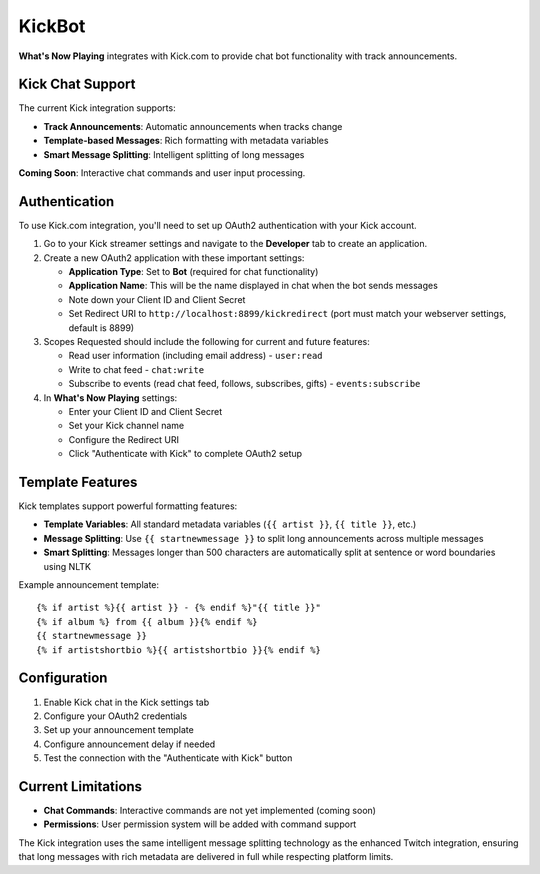 KickBot
=======

**What's Now Playing** integrates with Kick.com to provide chat bot functionality with track announcements.

Kick Chat Support
------------------

The current Kick integration supports:

* **Track Announcements**: Automatic announcements when tracks change
* **Template-based Messages**: Rich formatting with metadata variables
* **Smart Message Splitting**: Intelligent splitting of long messages

**Coming Soon**: Interactive chat commands and user input processing.

Authentication
--------------

To use Kick.com integration, you'll need to set up OAuth2 authentication with your Kick account.

#. Go to your Kick streamer settings and navigate to the **Developer** tab to create an application.
#. Create a new OAuth2 application with these important settings:

   * **Application Type**: Set to **Bot** (required for chat functionality)
   * **Application Name**: This will be the name displayed in chat when the bot sends messages
   * Note down your Client ID and Client Secret
   * Set Redirect URI to ``http://localhost:8899/kickredirect`` (port must match your webserver settings, default is 8899)

#. Scopes Requested should include the following for current and future features:

   * Read user information (including email address) - ``user:read``
   * Write to chat feed - ``chat:write``
   * Subscribe to events (read chat feed, follows, subscribes, gifts) - ``events:subscribe``

#. In **What's Now Playing** settings:

   * Enter your Client ID and Client Secret
   * Set your Kick channel name
   * Configure the Redirect URI
   * Click "Authenticate with Kick" to complete OAuth2 setup

Template Features
-----------------

Kick templates support powerful formatting features:

* **Template Variables**: All standard metadata variables (``{{ artist }}``, ``{{ title }}``, etc.)
* **Message Splitting**: Use ``{{ startnewmessage }}`` to split long announcements across multiple messages
* **Smart Splitting**: Messages longer than 500 characters are automatically split at sentence or word boundaries using NLTK

Example announcement template::

    {% if artist %}{{ artist }} - {% endif %}"{{ title }}"
    {% if album %} from {{ album }}{% endif %}
    {{ startnewmessage }}
    {% if artistshortbio %}{{ artistshortbio }}{% endif %}

Configuration
-------------

#. Enable Kick chat in the Kick settings tab
#. Configure your OAuth2 credentials
#. Set up your announcement template
#. Configure announcement delay if needed
#. Test the connection with the "Authenticate with Kick" button

Current Limitations
-------------------

* **Chat Commands**: Interactive commands are not yet implemented (coming soon)
* **Permissions**: User permission system will be added with command support

The Kick integration uses the same intelligent message splitting technology as the enhanced Twitch integration, ensuring that long messages with rich metadata are delivered in full while respecting platform limits.